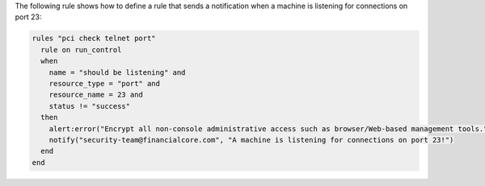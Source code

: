 .. The contents of this file are included in multiple topics.
.. This file should not be changed in a way that hinders its ability to appear in multiple documentation sets.


The following rule shows how to define a rule that sends a notification when a machine is listening for connections on port 23:

.. code-block:: ruby

   rules "pci check telnet port"
     rule on run_control
     when
       name = "should be listening" and
       resource_type = "port" and
       resource_name = 23 and
       status != "success"
     then
       alert:error("Encrypt all non-console administrative access such as browser/Web-based management tools.")
       notify("security-team@financialcore.com", "A machine is listening for connections on port 23!")
     end
   end